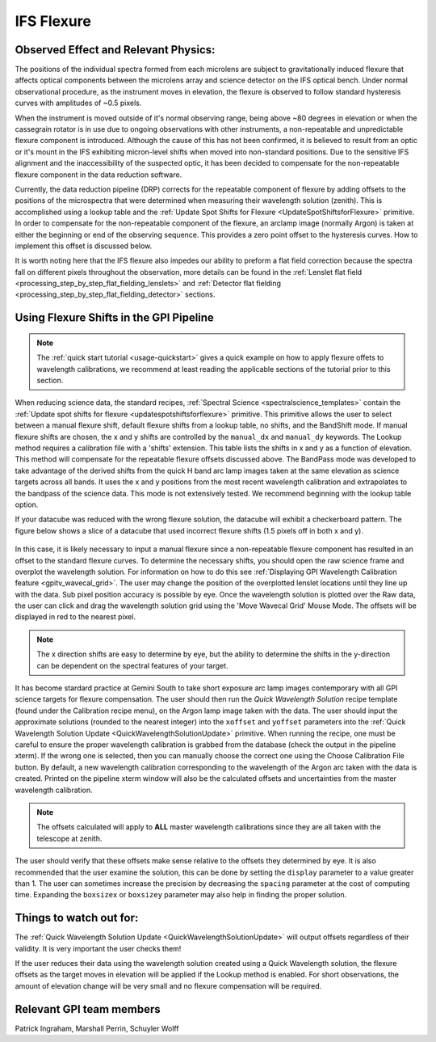 
.. _ifs_flexure:

IFS Flexure
==================================


.. seealso:: 

        Further information may be found in `Wolff et al. 2014 "Gemini Planet Imager Observational Calibrations IV: Wavelength Calibration and Flexure Correction for the Integral Field Spectrograph" <http://arxiv.org/abs/1407.2304>`_ and also in 
        `Ingraham et al. 2014 "Gemini Planet Imager Observational Calibrations III: Empirical Measurement Methods and Applications of High-Resolution Microlens PSFs" <http://arxiv.org/abs/1407.2303>`_



Observed Effect and Relevant Physics:
---------------------------------------

The positions of the individual spectra formed from each microlens are subject to gravitationally induced flexure that affects optical components between the microlens array and science detector on the IFS optical bench. Under normal observational procedure, as the instrument moves in elevation, the flexure is observed to follow standard hysteresis curves with amplitudes of ~0.5 pixels. 

When the instrument is moved outside of it's normal observing range, being above ~80 degrees in elevation or when the cassegrain rotator is in use due to ongoing observations with other instruments, a non-repeatable and unpredictable flexure component is introduced. Although the cause of this has not been confirmed, it is believed to result from an optic or it's mount in the IFS exhibiting micron-level shifts when moved into non-standard positions. Due to the sensitive IFS alignment and the inaccessibility of the suspected optic, it has been decided to compensate for the non-repeatable flexure component in the data reduction software.

Currently, the data reduction pipeline (DRP) corrects for the repeatable component of flexure by adding offsets to the positions of the microspectra that were determined when measuring their wavelength solution (zenith). This is accomplished using a lookup table and the :ref:`Update Spot Shifts for Flexure <UpdateSpotShiftsforFlexure>` primitive. In  order to compensate for the non-repeatable component of the flexure, an arclamp image (normally Argon) is taken at either the beginning or end of the observing sequence. This provides a zero point offset to the hysteresis curves. How to implement this offset is discussed below.

It is worth noting here that the IFS flexure also impedes our ability to preform a flat field correction because the spectra fall on different pixels throughout the observation, more details can be found in the :ref:`Lenslet flat field <processing_step_by_step_flat_fielding_lenslets>` and :ref:`Detector flat fielding <processing_step_by_step_flat_fielding_detector>` sections.


Using Flexure Shifts in the GPI Pipeline
--------------------------------------------------

.. note::
       The :ref:`quick start tutorial <usage-quickstart>` gives a quick example on how to apply flexure offets to wavelength calibrations, we recommend at least reading the applicable sections of the tutorial prior to this section.

When reducing science data, the standard recipes, :ref:`Spectral Science <spectralscience_templates>` contain the :ref:`Update spot shifts for flexure <updatespotshiftsforflexure>` primitive. This primitive allows the user to select between a manual flexure shift, default flexure shifts from a lookup table, no shifts, and the BandShift mode. If manual flexure shifts are chosen, the x and y shifts are controlled by the ``manual_dx`` and ``manual_dy`` keywords. The Lookup method requires a calibration file with a 'shifts' extension. This table lists the shifts in x and y as a function of elevation.  This method will compensate for the repeatable flexure offsets discussed above. The BandPass mode was developed to take advantage of the derived shifts from the quick H band arc lamp images taken at the same elevation as science targets across all bands. It uses the x and y positions from the most recent wavelength calibration and extrapolates to the bandpass of the science data. This mode is not extensively tested.  We recommend beginning with the lookup table option.

If your datacube was reduced with the wrong flexure solution, the datacube will exhibit a checkerboard pattern. The figure below shows a slice of a datacube that used incorrect flexure shifts (1.5 pixels off in both x and y). 

.. figure:: bad_flexure.png
       :width: 400pt
       :align: center

In this case, it is likely necessary to input a manual flexure since a non-repeatable flexure component has resulted in an offset to the standard flexure curves. To determine the necessary shifts, you should open the raw science frame and overplot the wavelength solution. For information on how to do this see :ref:`Displaying GPI Wavelength Calibration feature <gpitv_wavecal_grid>`. The user may change the position of the overplotted lenslet locations until they line up with the data. Sub pixel position accuracy is possible by eye. Once the wavelength solution is plotted over the Raw data, the user can click and drag the wavelength solution grid using the 'Move Wavecal Grid' Mouse Mode. The offsets will be displayed in red to the nearest pixel. 


.. note::
        The x direction shifts are easy to determine by eye, but the ability to determine the shifts in the y-direction can be dependent on the spectral features of your target. 

It has become stardard practice at Gemini South to take short exposure arc lamp images contemporary with all GPI science targets for flexure compensation. The user should then run the *Quick Wavelength Solution* recipe template (found under the Calibration recipe menu), on the Argon lamp image taken with the data. The user should input the approximate solutions (rounded to the nearest integer) into the ``xoffset`` and ``yoffset`` parameters into the :ref:`Quick Wavelength Solution Update <QuickWavelengthSolutionUpdate>` primitive. When running the recipe, one must be careful to ensure the proper wavelength calibration is grabbed from the database (check the output in the pipeline xterm). If the wrong one is selected, then you can manually choose the correct one using the Choose Calibration File button. By default, a new wavelength calibration corresponding to the wavelength of the Argon arc taken with the data is created. Printed on the pipeline xterm window will also be the calculated offsets and uncertainties from the master wavelength calibration.

.. note:: 
	The offsets calculated will apply to **ALL** master wavelength calibrations since they are all taken with the telescope at zenith. 

The user should verify that these offsets make sense relative to the offsets they determined by eye. It is also recommended that the user examine the solution, this can be done by setting the ``display`` parameter to a value greater than 1. The user can sometimes increase the precision by decreasing the ``spacing`` parameter at the cost of computing time. Expanding the ``boxsizex`` or ``boxsizey`` parameter may also help in finding the proper solution. 


Things to watch out for:
--------------------------------------------------

The :ref:`Quick Wavelength Solution Update <QuickWavelengthSolutionUpdate>` will output offsets regardless of their validity. It is very important the user checks them!

If the user reduces their data using the wavelength solution created using a Quick Wavelength solution, the flexure offsets as the target moves in elevation will be applied if the Lookup method is enabled. For short observations, the amount of elevation change will be very small and no flexure compensation will be required. 

Relevant GPI team members
------------------------------------
Patrick Ingraham, Marshall Perrin, Schuyler Wolff
